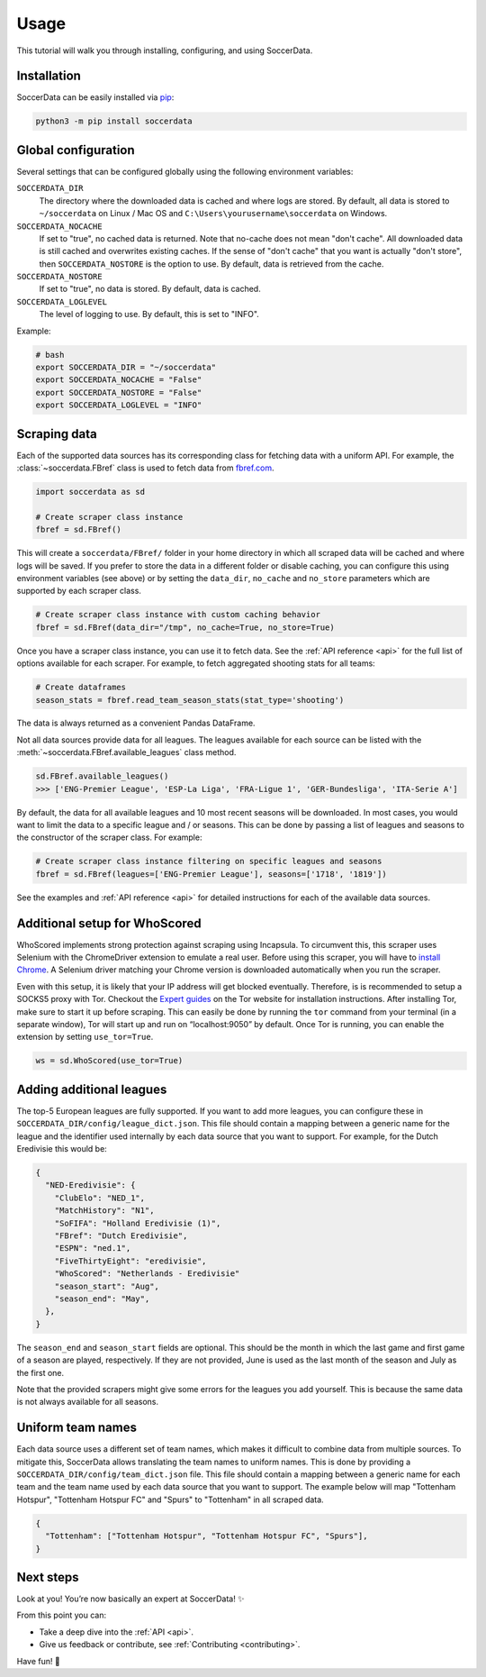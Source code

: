 .. _quickstart:

Usage
=====

This tutorial will walk you through installing, configuring, and using
SoccerData.


Installation
------------

SoccerData can be easily installed via `pip <https://pip.readthedocs.org/>`__:

.. code:: bash

  python3 -m pip install soccerdata


Global configuration
---------------------

Several settings that can be configured globally using the following environment variables:

``SOCCERDATA_DIR``
    The directory where the downloaded data is cached and where logs are
    stored. By default, all data is stored to ``~/soccerdata`` on Linux / Mac
    OS and ``C:\Users\yourusername\soccerdata`` on Windows.
``SOCCERDATA_NOCACHE``
    If set to "true", no cached data is returned. Note that no-cache does not
    mean "don't cache". All downloaded data is still cached and overwrites
    existing caches. If the sense of "don't cache" that you want is actually
    "don't store", then ``SOCCERDATA_NOSTORE`` is the option to use. By default,
    data is retrieved from the cache.
``SOCCERDATA_NOSTORE``
    If set to "true", no data is stored. By default, data is cached.
``SOCCERDATA_LOGLEVEL``
    The level of logging to use. By default, this is set to "INFO".

Example:

.. code-block:: bash

  # bash
  export SOCCERDATA_DIR = "~/soccerdata"
  export SOCCERDATA_NOCACHE = "False"
  export SOCCERDATA_NOSTORE = "False"
  export SOCCERDATA_LOGLEVEL = "INFO"

Scraping data
-------------

Each of the supported data sources has its corresponding class for fetching
data with a uniform API. For example, the :class:`~soccerdata.FBref` class is
used to fetch data from `fbref.com <https://www.fbref.com/>`__.

.. code:: python

   import soccerdata as sd

   # Create scraper class instance
   fbref = sd.FBref()

This will create a ``soccerdata/FBref/`` folder in your home directory  in
which all scraped data will be cached and where logs will be saved. If you
prefer to store the data in a different folder or disable caching, you can
configure this using environment variables (see above) or by setting the
``data_dir``, ``no_cache`` and ``no_store`` parameters which are supported by
each scraper class.

.. code:: python

   # Create scraper class instance with custom caching behavior
   fbref = sd.FBref(data_dir="/tmp", no_cache=True, no_store=True)

Once you have a scraper class instance, you can use it to fetch data. See the
:ref:`API reference <api>` for the full list of options available for each scraper. For
example, to fetch aggregated shooting stats for all teams:

.. code:: python

   # Create dataframes
   season_stats = fbref.read_team_season_stats(stat_type='shooting')


The data is always returned as a convenient Pandas DataFrame.

.. csv-table::
   :file: output.csv
   :header-rows: 1

Not all data sources provide data for all leagues. The leagues available for
each source can be listed with the :meth:`~soccerdata.FBref.available_leagues`
class method.

.. code:: python

   sd.FBref.available_leagues()
   >>> ['ENG-Premier League', 'ESP-La Liga', 'FRA-Ligue 1', 'GER-Bundesliga', 'ITA-Serie A']


By default, the data for all available leagues and 10 most recent seasons will
be downloaded. In most cases, you would want to limit the data to a specific
league and / or seasons. This can be done by passing a list of leagues and
seasons to the constructor of the scraper class. For example:

.. code:: python

   # Create scraper class instance filtering on specific leagues and seasons
   fbref = sd.FBref(leagues=['ENG-Premier League'], seasons=['1718', '1819'])


See the examples and :ref:`API reference <api>` for detailed instructions for
each of the available data sources.

Additional setup for WhoScored
------------------------------

WhoScored implements strong protection against scraping using Incapsula. To
circumvent this, this scraper uses Selenium with the ChromeDriver extension to
emulate a real user. Before using this scraper, you will have to `install
Chrome`_. A Selenium driver matching your Chrome version is downloaded
automatically when you run the scraper.

Even with this setup, it is likely that your IP address will get blocked
eventually. Therefore, is is recommended to setup a SOCKS5 proxy with Tor.
Checkout the `Expert guides`_ on the Tor website for installation
instructions. After installing Tor, make sure to start it up before scraping.
This can easily be done by running the ``tor`` command from your terminal (in
a separate window), Tor will start up and run on “localhost:9050” by default.
Once Tor is running, you can enable the extension by setting ``use_tor=True``.

.. code:: python

   ws = sd.WhoScored(use_tor=True)


.. _Expert guides: https://www.torproject.org/docs/tor-browser/
.. _install Chrome: https://www.google.com/chrome/


Adding additional leagues
-------------------------

The top-5 European leagues are fully supported. If you want to add more
leagues, you can configure these in ``SOCCERDATA_DIR/config/league_dict.json``.
This file should contain a mapping between a generic name for the league and
the identifier used internally by each data source that you want to support.
For example, for the Dutch Eredivisie this would be:

.. code-block:: json

  {
    "NED-Eredivisie": {
      "ClubElo": "NED_1",
      "MatchHistory": "N1",
      "SoFIFA": "Holland Eredivisie (1)",
      "FBref": "Dutch Eredivisie",
      "ESPN": "ned.1",
      "FiveThirtyEight": "eredivisie",
      "WhoScored": "Netherlands - Eredivisie"
      "season_start": "Aug",
      "season_end": "May",
    },
  }

The ``season_end`` and ``season_start`` fields are optional. This should be the
month in which the last game and first game of a season are played,
respectively. If they are not provided, June is used as the last month of the
season and July as the first one.

Note that the provided scrapers might give some errors for the leagues you add
yourself. This is because the same data is not always available for all seasons.


Uniform team names
------------------

Each data source uses a different set of team names, which makes it difficult
to combine data from multiple sources. To mitigate this, SoccerData allows
translating the team names to uniform names. This is done by providing
a ``SOCCERDATA_DIR/config/team_dict.json`` file. This file should contain a
mapping between a generic name for each team and the team name used by each
data source that you want to support. The example below will map "Tottenham
Hotspur", "Tottenham Hotspur FC" and "Spurs" to "Tottenham" in all scraped
data.

.. code-block:: json

  {
    "Tottenham": ["Tottenham Hotspur", "Tottenham Hotspur FC", "Spurs"],
  }

Next steps
----------
Look at you! You’re now basically an expert at SoccerData! ✨

From this point you can:

- Take a deep dive into the :ref:`API <api>`.
- Give us feedback or contribute, see :ref:`Contributing <contributing>`.

Have fun! 🎉
